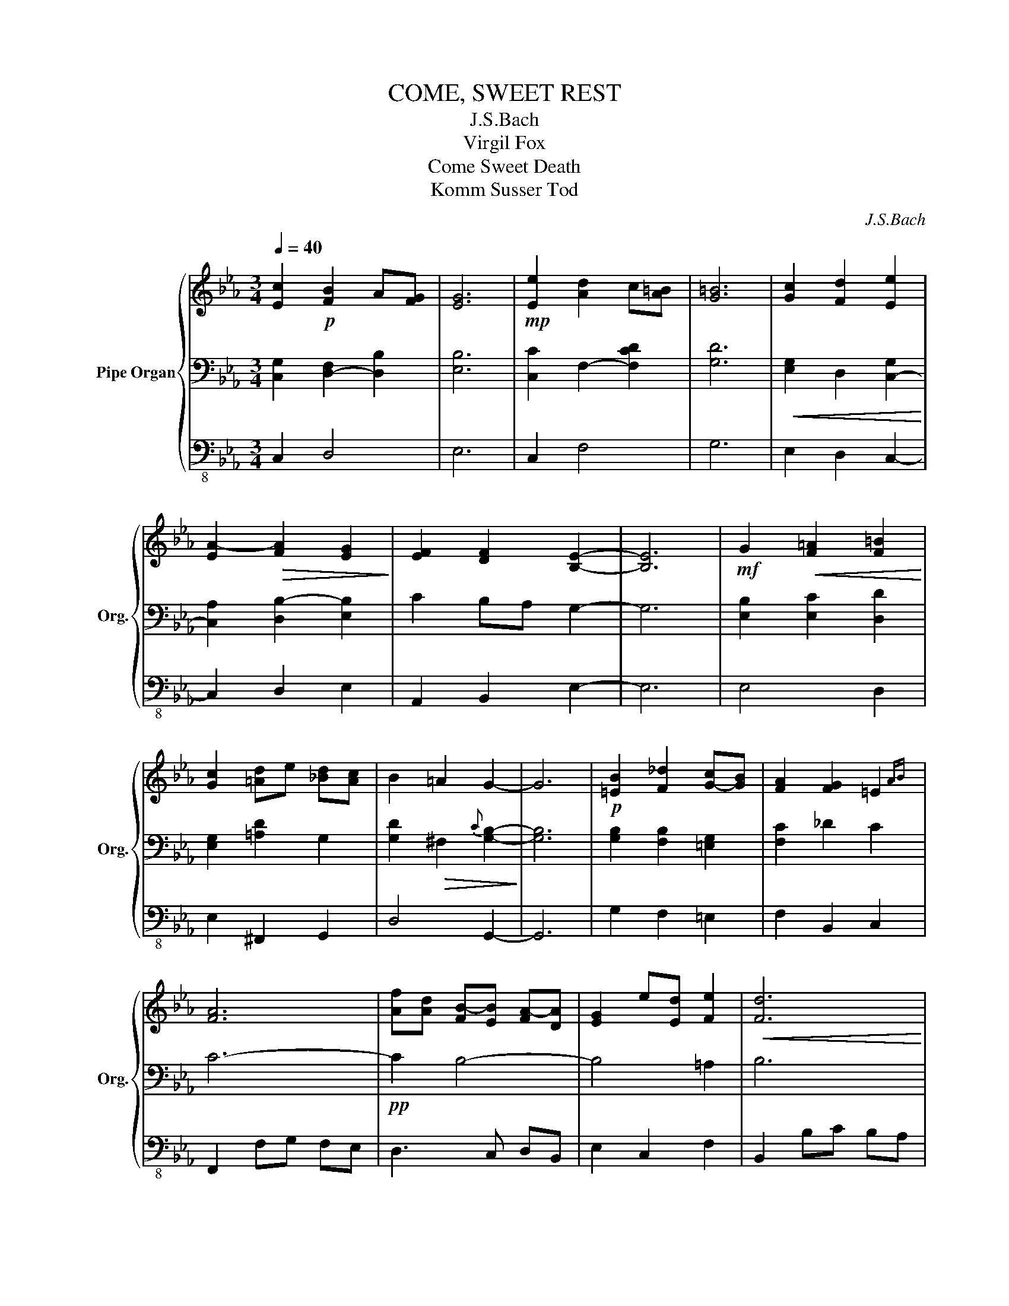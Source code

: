 X:1
T:COME, SWEET REST
T:J.S.Bach 
T:Virgil Fox 
T:Come Sweet Death
T:Komm Susser Tod
C:J.S.Bach
%%score { 1 | 2 | 3 }
L:1/8
Q:1/4=40
M:3/4
K:Eb
V:1 treble nm="Pipe Organ" snm="Org."
V:2 bass 
V:3 bass-8 
V:1
 [Ec]2!p! [F-B]2 A[FG] | [EG]6 |!mp! [Ee]2 [A-d]2 c[A=B] | [G=B]6 | [Gc]2 [Fd]2 [Ee]2 | %5
 [EA-]2!>(! [FA]2 [EG]2!>)! | [EF]2 [DF]2 [B,E]2- | [B,E]6 |!mf! G2!<(! [F=A]2 [F=B]2!<)! | %9
 [Gc]2 [=A-d]e [_Bd][Ac] | B2 =A2 G2- | G6 |!p! [=EB]2 [F_d]2 [G-c][GB] | [FA]2 [FG]2 =E2{AB} | %14
 [FA]6 | [Af][Ad] [FB-][EB] [FA-][DA] | [E-G]2 e[Ed] [Fe]2 |!<(! [Fd]6!<)! | %18
!mf! [Be]2 [G-g][Gf] [B-e][Bd] | [Ac]e d!>(!c =B[Ac]!>)! | [DG-]2 [EG]4 | %21
!p! [D-A][DG] [C-F][CE] [=B,-D][B,C] | [G,C]6 | c'2 b2 ag | g6 |!f! e'2 d'2 c'=b- | b6 | %27
!<(! c'2 d'2 e'2!<)! | a4 g2 |!>(! f4 e2-!>)! | e6 |!f! G2!<(! =A2 =B2!<)! |!<(! c2 de dc!<)! | %33
 B2!>(! =A2 G2-!>)! | G6 |!mp! B2 _d2 cB | A2 G3 A/B/ | A6 |!p! fd B2 A2 | G2 ed e2 |!<(! d6!<)! | %41
!f! e2!<(! gf ed!<)! | ce d!>(!c =Bc!>)! | G6 |!mf! ag!>(! fe dc!>)! | c4 z2 | %46
!mf! [CD]2 [G,CG]2 [G,-=B,F]2 | [G,CE]6 |] %48
V:2
 [C,G,]2 [D,-F,]2 [D,B,]2 | [E,B,]6 | [C,C-]2 F,2- [F,CD]2 | [G,D]6 | %4
!<(! [E,G,-]2 D,2 [C,-G,]2!<)! | [C,A,]2 [D,B,-]2 [E,B,]2 | C2 B,A, G,2- | G,6 | %8
 [E,B,]2 [E,C]2 [D,D]2 | [E,G,]2 [=A,D-]2 G,2 | [G,D]2!>(! ^F,2{C} [G,B,]2-!>)! | [G,B,]6 | %12
 [G,B,]2 [F,B,]2 [=E,G,]2 | [F,C]2 _D2 C2 | C6- |!pp! C2 B,4- | B,4 =A,2 | B,6 | %18
 [G,E]2!<(! [E,B,]2 [G,E]2!<)! | [A,E-][G,E] [F,F-][E,F] [F,D][F,C] | [F,=B,]2 [E,C-]D, E,[C,C] | %21
 [F,C]2 G,2 [G,,F,]2 | C,6 |[K:treble]!mf! [EG]2 F2- [FB]2 | [EGB]2 E-F G[EB] | %25
 [EGc-]2 [F-A-c]2 [FAd]2 | [G=Bd]2 d-c B[Gd] | G2- F2 [E-G]2 | [EA]2 [FB-]2 [EGB]2 | %29
 [Ec]2 [D-B][DA] [EG]2- | [EG]6 | [B,G]2 [CF-]2 [DF]2 | [G,G]2[K:bass] [=A,D-]2 [G,-B,D-]2 | %33
 [G,D]2 ^F,2{C} [G,B,]2- | [G,B,]6 | [B,-=E]2 [B,F]2 [G,G]2 |[K:treble] [CG-]2 [_DG]2 [C=E]2 | %37
 [C-FA-]6 | [CA]2 [B,-F]E FD | [B,G]4 [=A,F]2 | [B,F]6 | [EB-]2 GF [EB-][DB] | [CA-]E DC =B,[CA] | %43
 [G,-=B,D]2 [G,CE]4 | [C-D]2 [CG]2 [=B,FG]2 | [CEG]4 z2 |[K:bass] A,G, F,E, D,C, | C,6 |] %48
V:3
 C,2 D,4 | E,6 | C,2 F,4 | G,6 | E,2 D,2 C,2- | C,2 D,2 E,2 | A,,2 B,,2 E,2- | E,6 | E,4 D,2 | %9
 E,2 ^F,,2 G,,2 | D,4 G,,2- | G,,6 | G,2 F,2 =E,2 | F,2 B,,2 C,2 | F,,2 F,G, F,E, | D,3 C, D,B,, | %16
 E,2 C,2 F,2 | B,,2 B,C B,A, | G,2 E,2 G,2 | A,G, F,E, F,2- | F,2 E,D, E,C, | F,,2 G,,4 | %22
 C,2 E,2 G,2 | C,2 D,4 | E,6 | C,2 F,4 | G,6 | E,2 D,2 C,2- | C,2 D,2 E,2 | A,,2 B,,2 E,2- | E,6 | %31
 E,4 D,2 | E,2 ^F,,2 G,,2 | D,4 G,,2- | G,,6 | G,2 F,2 =E,2 | F,2 B,,2 C,2 | F,,2 F,G, F,E, | %38
 D,3 C, D,B,, | E,2 C,2 F,2 | B,,2 B,C B,A, | G,2 E,2 G,2 | A,G, F,E, F,2- | F,2 E,D, E,C, | %44
 F,,2 G,,4 | C,2 E,2 G,2 | F,,2 G,,4 | C,6 |] %48

